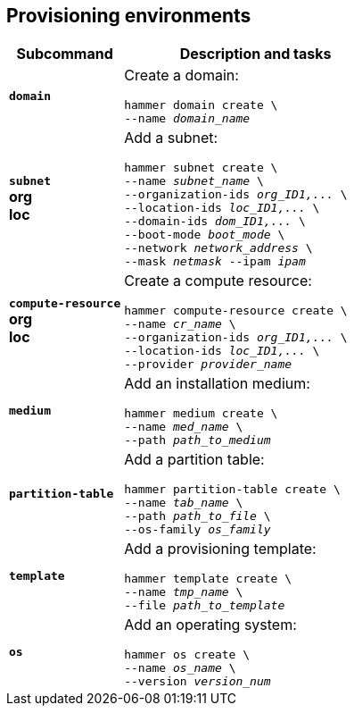 :_mod-docs-content-type: REFERENCE

[id='provisioning-environments']
== Provisioning environments

[cols="3a,7a",options="header",]
|====

|Subcommand |Description and tasks
|`*domain*` |Create a domain:
[subs="+quotes"]
----
hammer domain create \
--name _domain_name_
----
|`*subnet*` +
[aqua-background]*org* +
[yellow-background]*loc* |Add a subnet:
[subs="+quotes"]
----
hammer subnet create \
--name _subnet_name_ \
--organization-ids _org_ID1,..._ \
--location-ids _loc_ID1,..._ \
--domain-ids _dom_ID1,..._ \
--boot-mode _boot_mode_ \
--network _network_address_ \
--mask _netmask_ --ipam _ipam_
----
|`*compute-resource*` +
[aqua-background]*org* +
[yellow-background]*loc* |Create a compute resource:
[subs="+quotes"]
----
hammer compute-resource create \
--name _cr_name_ \
--organization-ids _org_ID1,..._ \
--location-ids _loc_ID1,..._ \
--provider _provider_name_
----
|`*medium*` |Add an installation medium:
[subs="+quotes"]
----
hammer medium create \
--name _med_name_ \
--path _path_to_medium_
----
|`*partition-table*` |Add a partition table:
[subs="+quotes"]
----
hammer partition-table create \
--name _tab_name_ \
--path _path_to_file_ \
--os-family _os_family_
----
|`*template*` |	Add a provisioning template:
[subs="+quotes"]
----
hammer template create \
--name _tmp_name_ \
--file _path_to_template_
----
|`*os*` |Add an operating system:
[subs="+quotes"]
----
hammer os create \
--name _os_name_ \
--version _version_num_
----
|====
